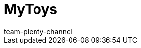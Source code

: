 = MyToys
:page-layout: overview
:author: team-plenty-channel
:keywords: MyToys, MyToys Best Practice, MyToys einrichten, MyTosy, My Toys, Toys
:description: Alles rund um die Einrichtung von MyToys in plentymarkets.
